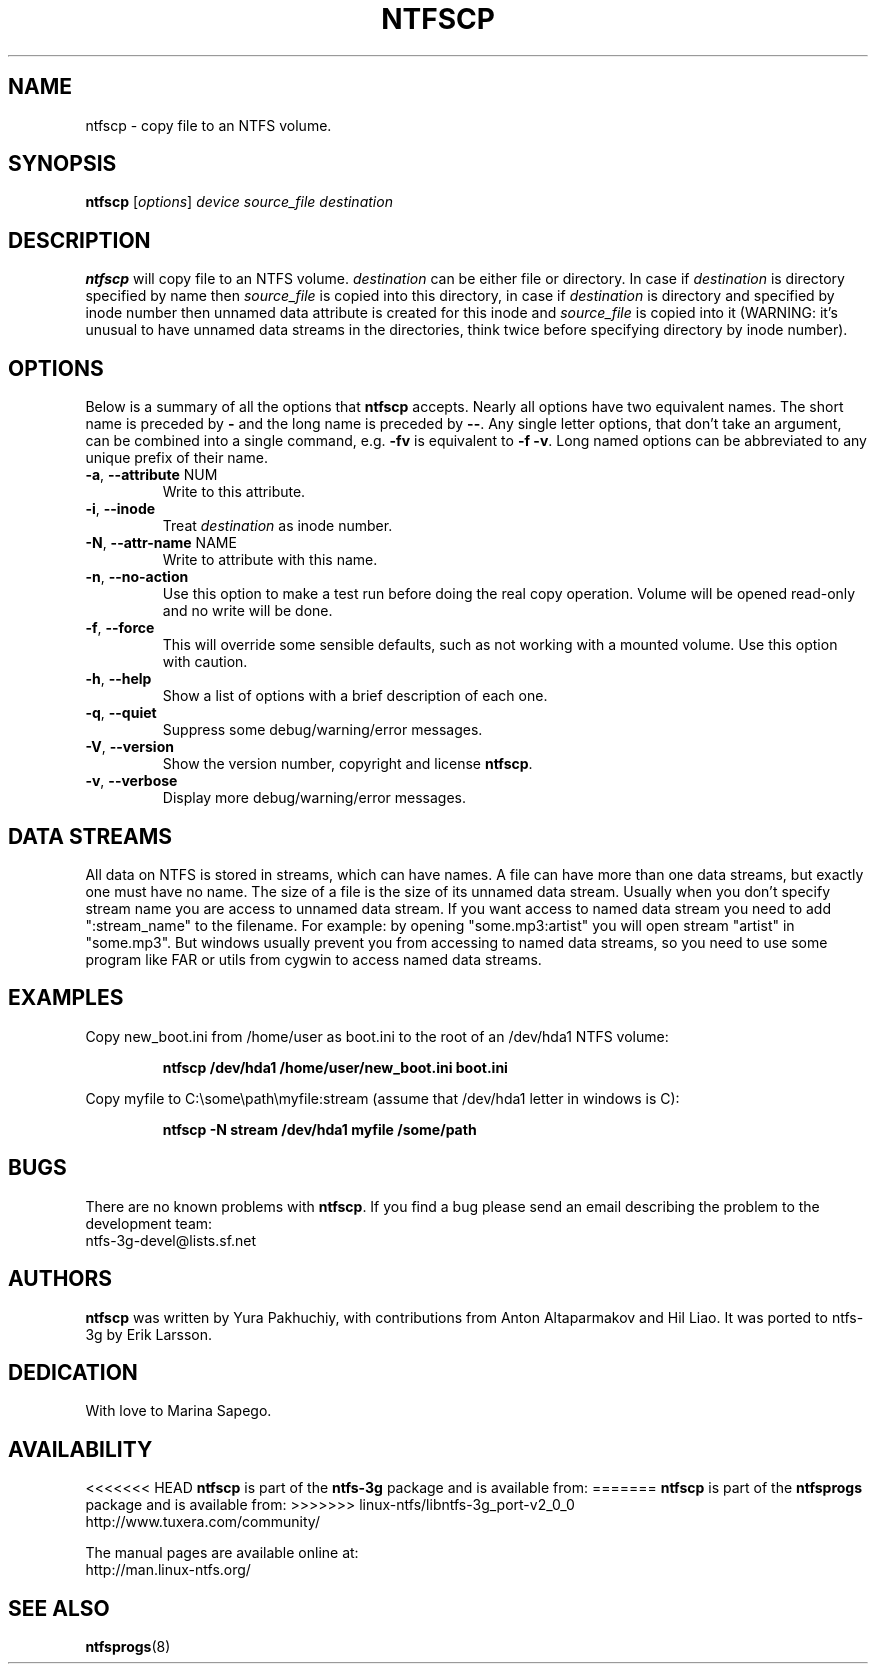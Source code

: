 .\" Copyright (c) 2004\-2007 Yura Pakhuchiy.
.\" Copyright (c) 2005 Richard Russon.
.\" This file may be copied under the terms of the GNU Public License.
.\"
.TH NTFSCP 8 "September 2007" "ntfs-3g 2011.4.12"
.SH NAME
ntfscp \- copy file to an NTFS volume.
.SH SYNOPSIS
\fBntfscp\fR [\fIoptions\fR] \fIdevice source_file destination\fR
.SH DESCRIPTION
\fBntfscp\fR will copy file to an NTFS volume. \fIdestination\fR can be either
file or directory. In case if \fIdestination\fR is directory specified by name
then \fIsource_file\fR is copied into this directory, in case if
\fIdestination\fR is directory and specified by inode number then unnamed data
attribute is created for this inode and \fIsource_file\fR is copied into it
(WARNING: it's unusual to have unnamed data streams in the directories, think
twice before specifying directory by inode number).
.SH OPTIONS
Below is a summary of all the options that
.B ntfscp
accepts.  Nearly all options have two equivalent names.  The short name is
preceded by
.B \-
and the long name is preceded by
.BR \-\- .
Any single letter options, that don't take an argument, can be combined into a
single command, e.g.
.B \-fv
is equivalent to
.BR "\-f \-v" .
Long named options can be abbreviated to any unique prefix of their name.
.TP
\fB\-a\fR, \fB\-\-attribute\fR NUM
Write to this attribute.
.TP
\fB\-i\fR, \fB\-\-inode\fR
Treat
.I destination
as inode number.
.TP
\fB\-N\fR, \fB\-\-attr\-name\fR NAME
Write to attribute with this name.
.TP
\fB\-n\fR, \fB\-\-no\-action\fR
Use this option to make a test run before doing the real copy operation.
Volume will be opened read\-only and no write will be done.
.TP
\fB\-f\fR, \fB\-\-force\fR
This will override some sensible defaults, such as not working with a mounted
volume.  Use this option with caution.
.TP
\fB\-h\fR, \fB\-\-help\fR
Show a list of options with a brief description of each one.
.TP
\fB\-q\fR, \fB\-\-quiet\fR
Suppress some debug/warning/error messages.
.TP
\fB\-V\fR, \fB\-\-version\fR
Show the version number, copyright and license
.BR ntfscp .
.TP
\fB\-v\fR, \fB\-\-verbose\fR
Display more debug/warning/error messages.
.SH DATA STREAMS
All data on NTFS is stored in streams, which can have names. A file can have
more than one data streams, but exactly one must have no name. The size of a
file is the size of its unnamed data stream. Usually when you don't specify
stream name you are access to unnamed data stream. If you want access to named
data stream you need to add ":stream_name" to the filename. For example: by
opening "some.mp3:artist" you will open stream "artist" in "some.mp3". But
windows usually prevent you from accessing to named data streams, so you need
to use some program like FAR or utils from cygwin to access named data streams.
.SH EXAMPLES
Copy new_boot.ini from /home/user as boot.ini to the root of an /dev/hda1 NTFS
volume:
.RS
.sp
.B ntfscp /dev/hda1 /home/user/new_boot.ini boot.ini
.sp
.RE
Copy myfile to C:\\some\\path\\myfile:stream (assume that /dev/hda1 letter in
windows is C):
.RS
.sp
.B ntfscp \-N stream /dev/hda1 myfile /some/path
.sp
.RE
.SH BUGS
There are no known problems with \fBntfscp\fR. If you find a bug please send an
email describing the problem to the development team:
.br
.nh
ntfs\-3g\-devel@lists.sf.net
.hy
.SH AUTHORS
\fBntfscp\fR was written by Yura Pakhuchiy, with contributions from Anton
Altaparmakov and Hil Liao.
It was ported to ntfs-3g by Erik Larsson.
.SH DEDICATION
With love to Marina Sapego.
.SH AVAILABILITY
<<<<<<< HEAD
.B ntfscp
is part of the
.B ntfs-3g
package and is available from:
=======
\fBntfscp\fR is part of the \fBntfsprogs\fR package and is available from:
>>>>>>> linux-ntfs/libntfs-3g_port-v2_0_0
.br
.nh
http://www.tuxera.com/community/
.hy
.sp
The manual pages are available online at:
.br
.nh
http://man.linux-ntfs.org/
.hy
.SH SEE ALSO
.BR ntfsprogs (8)
